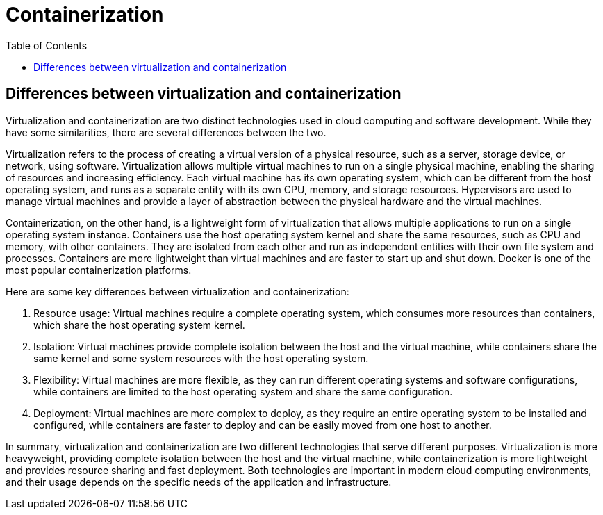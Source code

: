 = Containerization
:toc:
:icons: font
:imagesdir: ./images

== Differences between virtualization and containerization

Virtualization and containerization are two distinct technologies used in cloud computing and software development. While they have some similarities, there are several differences between the two.

Virtualization refers to the process of creating a virtual version of a physical resource, such as a server, storage device, or network, using software. Virtualization allows multiple virtual machines to run on a single physical machine, enabling the sharing of resources and increasing efficiency. Each virtual machine has its own operating system, which can be different from the host operating system, and runs as a separate entity with its own CPU, memory, and storage resources. Hypervisors are used to manage virtual machines and provide a layer of abstraction between the physical hardware and the virtual machines.

Containerization, on the other hand, is a lightweight form of virtualization that allows multiple applications to run on a single operating system instance. Containers use the host operating system kernel and share the same resources, such as CPU and memory, with other containers. They are isolated from each other and run as independent entities with their own file system and processes. Containers are more lightweight than virtual machines and are faster to start up and shut down. Docker is one of the most popular containerization platforms.

Here are some key differences between virtualization and containerization:

1. Resource usage: Virtual machines require a complete operating system, which consumes more resources than containers, which share the host operating system kernel.

2. Isolation: Virtual machines provide complete isolation between the host and the virtual machine, while containers share the same kernel and some system resources with the host operating system.

3. Flexibility: Virtual machines are more flexible, as they can run different operating systems and software configurations, while containers are limited to the host operating system and share the same configuration.

4. Deployment: Virtual machines are more complex to deploy, as they require an entire operating system to be installed and configured, while containers are faster to deploy and can be easily moved from one host to another.

In summary, virtualization and containerization are two different technologies that serve different purposes. Virtualization is more heavyweight, providing complete isolation between the host and the virtual machine, while containerization is more lightweight and provides resource sharing and fast deployment. Both technologies are important in modern cloud computing environments, and their usage depends on the specific needs of the application and infrastructure.